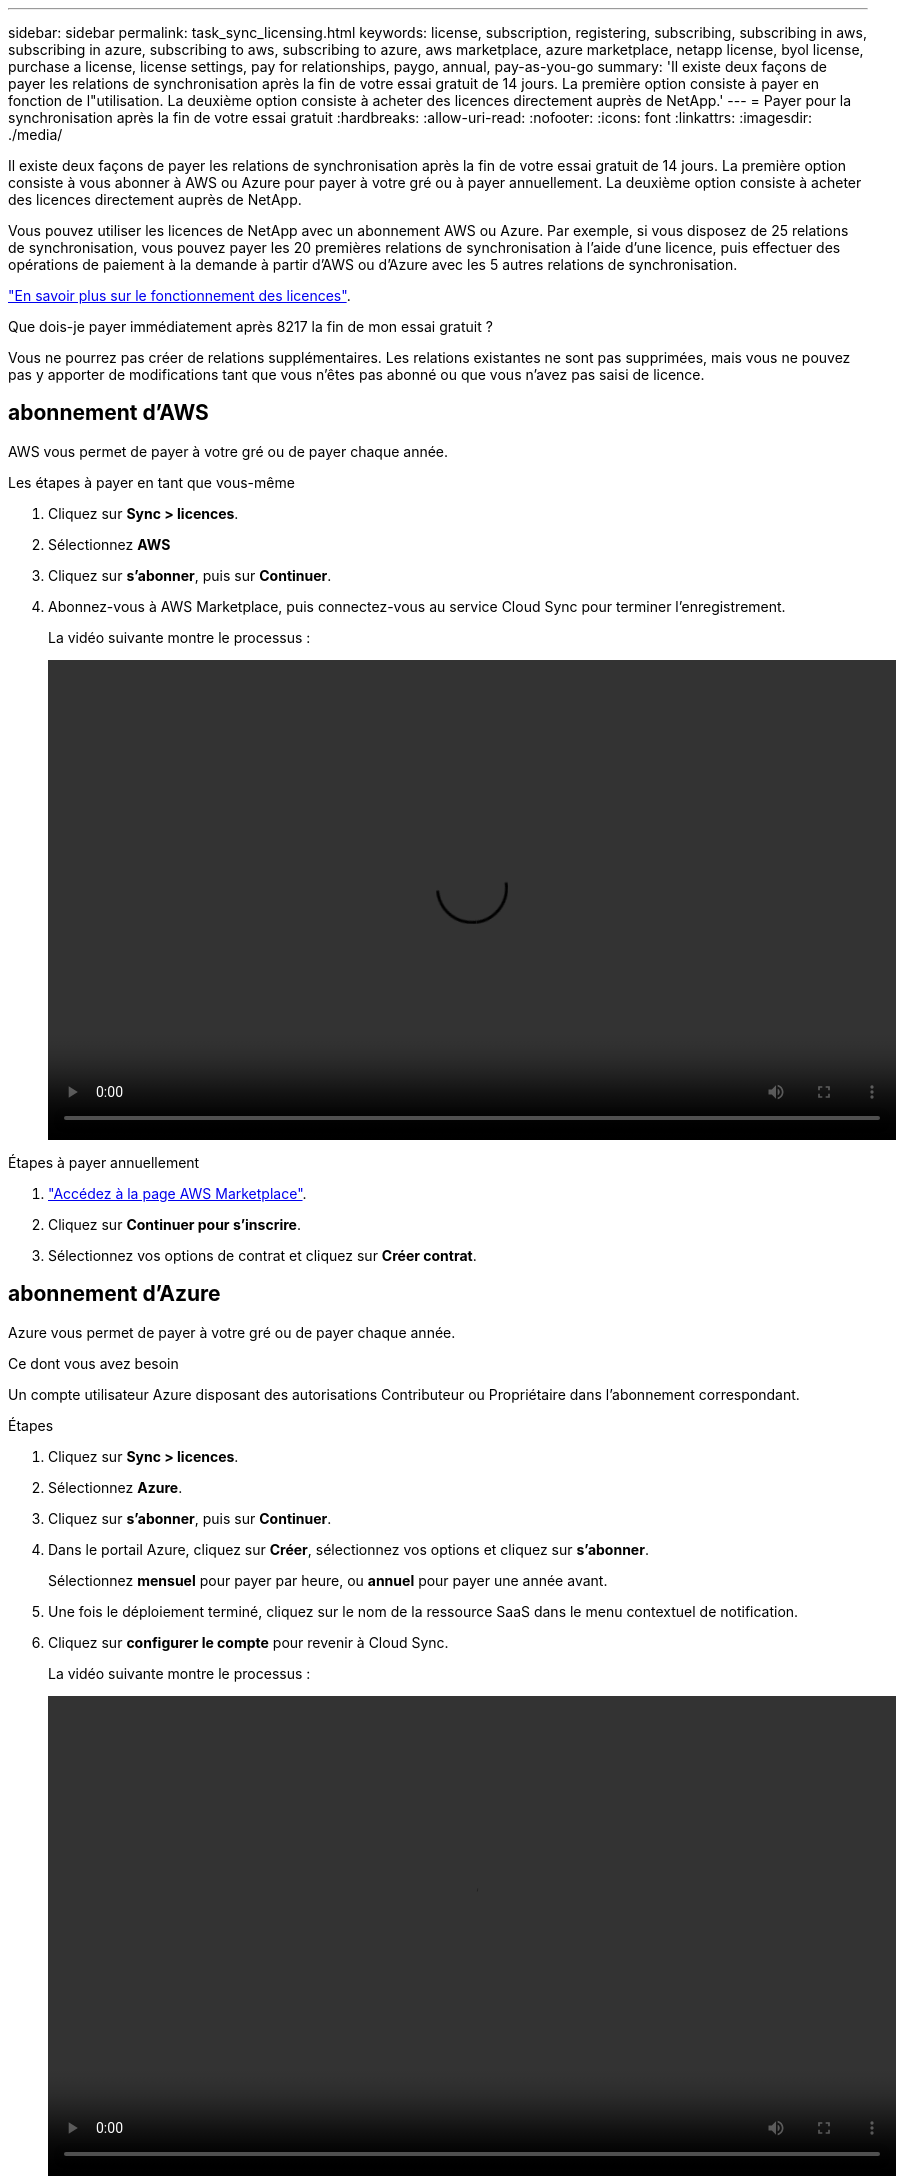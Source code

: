 ---
sidebar: sidebar 
permalink: task_sync_licensing.html 
keywords: license, subscription, registering, subscribing, subscribing in aws, subscribing in azure, subscribing to aws, subscribing to azure, aws marketplace, azure marketplace, netapp license, byol license, purchase a license, license settings, pay for relationships, paygo, annual, pay-as-you-go 
summary: 'Il existe deux façons de payer les relations de synchronisation après la fin de votre essai gratuit de 14 jours. La première option consiste à payer en fonction de l"utilisation. La deuxième option consiste à acheter des licences directement auprès de NetApp.' 
---
= Payer pour la synchronisation après la fin de votre essai gratuit
:hardbreaks:
:allow-uri-read: 
:nofooter: 
:icons: font
:linkattrs: 
:imagesdir: ./media/


Il existe deux façons de payer les relations de synchronisation après la fin de votre essai gratuit de 14 jours. La première option consiste à vous abonner à AWS ou Azure pour payer à votre gré ou à payer annuellement. La deuxième option consiste à acheter des licences directement auprès de NetApp.

Vous pouvez utiliser les licences de NetApp avec un abonnement AWS ou Azure. Par exemple, si vous disposez de 25 relations de synchronisation, vous pouvez payer les 20 premières relations de synchronisation à l'aide d'une licence, puis effectuer des opérations de paiement à la demande à partir d'AWS ou d'Azure avec les 5 autres relations de synchronisation.

link:concept_cloud_sync.html["En savoir plus sur le fonctionnement des licences"].

.Que dois-je payer immédiatement après 8217 la fin de mon essai gratuit ?
****
Vous ne pourrez pas créer de relations supplémentaires. Les relations existantes ne sont pas supprimées, mais vous ne pouvez pas y apporter de modifications tant que vous n'êtes pas abonné ou que vous n'avez pas saisi de licence.

****


== [[aws]]abonnement d'AWS

AWS vous permet de payer à votre gré ou de payer chaque année.

.Les étapes à payer en tant que vous-même
. Cliquez sur *Sync > licences*.
. Sélectionnez *AWS*
. Cliquez sur *s'abonner*, puis sur *Continuer*.
. Abonnez-vous à AWS Marketplace, puis connectez-vous au service Cloud Sync pour terminer l'enregistrement.
+
La vidéo suivante montre le processus :

+
video::video_cloud_sync_registering.mp4[width=848,height=480]


.Étapes à payer annuellement
. https://aws.amazon.com/marketplace/pp/B06XX5V3M2["Accédez à la page AWS Marketplace"^].
. Cliquez sur *Continuer pour s'inscrire*.
. Sélectionnez vos options de contrat et cliquez sur *Créer contrat*.




== [[Azure]]abonnement d'Azure

Azure vous permet de payer à votre gré ou de payer chaque année.

.Ce dont vous avez besoin
Un compte utilisateur Azure disposant des autorisations Contributeur ou Propriétaire dans l'abonnement correspondant.

.Étapes
. Cliquez sur *Sync > licences*.
. Sélectionnez *Azure*.
. Cliquez sur *s'abonner*, puis sur *Continuer*.
. Dans le portail Azure, cliquez sur *Créer*, sélectionnez vos options et cliquez sur *s'abonner*.
+
Sélectionnez *mensuel* pour payer par heure, ou *annuel* pour payer une année avant.

. Une fois le déploiement terminé, cliquez sur le nom de la ressource SaaS dans le menu contextuel de notification.
. Cliquez sur *configurer le compte* pour revenir à Cloud Sync.
+
La vidéo suivante montre le processus :

+
video::video_cloud_sync_registering_azure.mp4[width=848,height=480]




== [[licences]]achat de licences de NetApp et leur ajout à Cloud Sync

Pour payer vos relations de synchronisation, vous devez acheter une ou plusieurs licences et les ajouter au service Cloud Sync.

.Étapes
. Achetez une licence par mailto:ng-cloudsync-contact@netapp.com?subject=Cloud%20Sync%20Service%20-%20BYOL%20License%20Purchase%20Request[contacter NetApp].
. Dans Cloud Manager, cliquez sur *Sync > licences*.
. Cliquez sur *Ajouter une licence* et ajoutez la licence.

